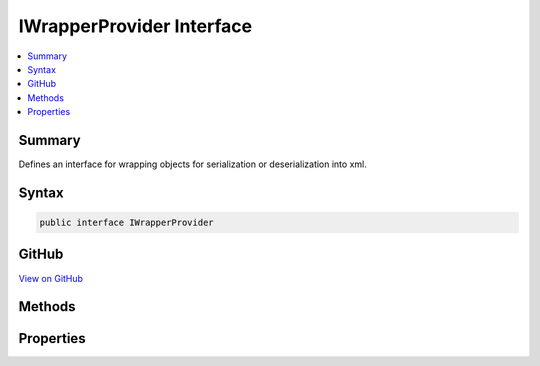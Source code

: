 

IWrapperProvider Interface
==========================



.. contents:: 
   :local:



Summary
-------

Defines an interface for wrapping objects for serialization or deserialization into xml.











Syntax
------

.. code-block:: csharp

   public interface IWrapperProvider





GitHub
------

`View on GitHub <https://github.com/aspnet/apidocs/blob/master/aspnet/mvc/src/Microsoft.AspNet.Mvc.Formatters.Xml/IWrapperProvider.cs>`_





.. dn:interface:: Microsoft.AspNet.Mvc.Formatters.Xml.IWrapperProvider

Methods
-------

.. dn:interface:: Microsoft.AspNet.Mvc.Formatters.Xml.IWrapperProvider
    :noindex:
    :hidden:

    
    .. dn:method:: Microsoft.AspNet.Mvc.Formatters.Xml.IWrapperProvider.Wrap(System.Object)
    
        
    
        Wraps the given object to the wrapping type provided by :dn:prop:`Microsoft.AspNet.Mvc.Formatters.Xml.IWrapperProvider.WrappingType`\.
    
        
        
        
        :param original: The original non-wrapped object.
        
        :type original: System.Object
        :rtype: System.Object
        :return: Returns a wrapped object.
    
        
        .. code-block:: csharp
    
           object Wrap(object original)
    

Properties
----------

.. dn:interface:: Microsoft.AspNet.Mvc.Formatters.Xml.IWrapperProvider
    :noindex:
    :hidden:

    
    .. dn:property:: Microsoft.AspNet.Mvc.Formatters.Xml.IWrapperProvider.WrappingType
    
        
    
        Gets the wrapping type.
    
        
        :rtype: System.Type
    
        
        .. code-block:: csharp
    
           Type WrappingType { get; }
    

